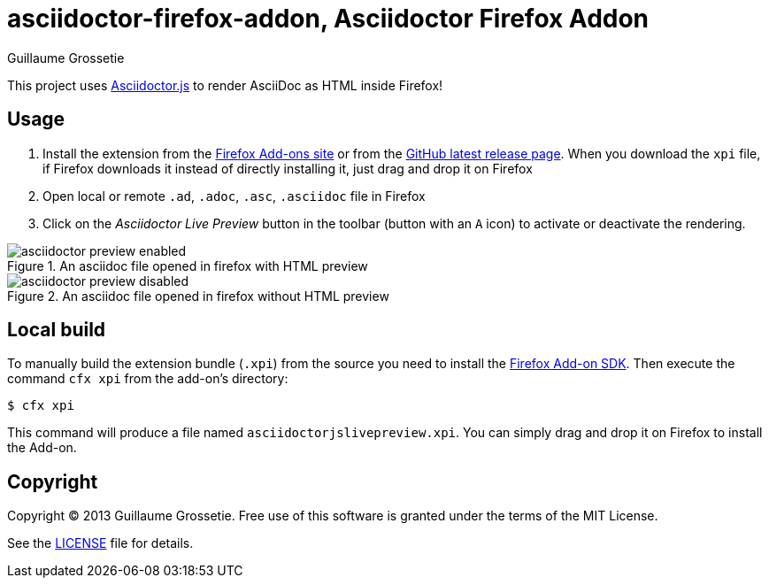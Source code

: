 = asciidoctor-firefox-addon, Asciidoctor Firefox Addon
Guillaume Grossetie
:sources: https://github.com/asciidoctor/asciidoctor-firefox-addon
:license: https://github.com/asciidoctor/asciidoctor-firefox-addon/blob/master/LICENSE
:ff-addon-sdk-install: https://addons.mozilla.org/en-US/developers/docs/sdk/latest/dev-guide/tutorials/installation.html
:ff-addon-site: https://addons.mozilla.org/firefox/addon/asciidoctorjs-live-preview/
:latest-release: https://github.com/asciidoctor/asciidoctor-firefox-addon/releases/latest

This project uses https://github.com/asciidoctor/asciidoctor.js[Asciidoctor.js] to render AsciiDoc as HTML inside Firefox!

== Usage

 1. Install the extension from the {ff-addon-site}[Firefox Add-ons site] or from the {latest-release}[GitHub latest release page]. When you download the `xpi` file, if Firefox downloads it instead of directly installing it, just drag and drop it on Firefox
 1. Open local or remote `.ad`, `.adoc`, `.asc`, `.asciidoc` file in Firefox
 1. Click on the _Asciidoctor Live Preview_ button in the toolbar (button with an `A` icon) to activate or deactivate the rendering.

[[img-preview-active]]
.An asciidoc file opened in firefox with HTML preview
image::img/asciidoctor-preview-enabled.png[]

[[img-preview-inactive]] 
.An asciidoc file opened in firefox without HTML preview
image::img/asciidoctor-preview-disabled.png[]

== Local build

To manually build the extension bundle (`.xpi`) from the source you need to install the {ff-addon-sdk-install}[Firefox Add-on SDK].
Then execute the command `cfx xpi` from the add-on's directory:

 $ cfx xpi

This command will produce a file named `asciidoctorjslivepreview.xpi`. You can simply drag and drop it on Firefox to install the Add-on.

== Copyright

Copyright (C) 2013 Guillaume Grossetie.
Free use of this software is granted under the terms of the MIT License.

See the {license}[LICENSE] file for details.
